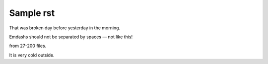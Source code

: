 Sample rst
==========

That was broken day before yesterday in the morning.

Emdashs should not be separated by spaces — not like this!

from 27-200 files.

It is very cold outside.